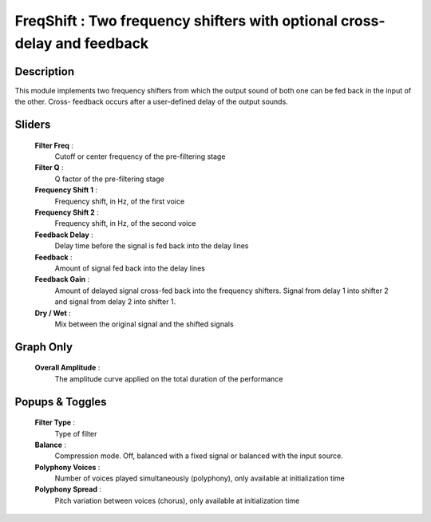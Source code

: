 FreqShift : Two frequency shifters with optional cross-delay and feedback
=========================================================================

Description
------------

This module implements two frequency shifters from which the output 
sound of both one can be fed back in the input of the other. Cross-
feedback occurs after a user-defined delay of the output sounds.  

Sliders
--------

    **Filter Freq** :
        Cutoff or center frequency of the pre-filtering stage
    **Filter Q** :
        Q factor of the pre-filtering stage
    **Frequency Shift 1** : 
        Frequency shift, in Hz, of the first voice
    **Frequency Shift 2** : 
        Frequency shift, in Hz, of the second voice
    **Feedback Delay** :
        Delay time before the signal is fed back into the delay lines
    **Feedback** :
        Amount of signal fed back into the delay lines
    **Feedback Gain** :
        Amount of delayed signal cross-fed back into the frequency shifters.
        Signal from delay 1 into shifter 2 and signal from delay 2 into shifter 1.
    **Dry / Wet** : 
        Mix between the original signal and the shifted signals

Graph Only
-----------

    **Overall Amplitude** : 
        The amplitude curve applied on the total duration of the performance

Popups & Toggles
-----------------

    **Filter Type** : 
        Type of filter
    **Balance** :
        Compression mode. Off, balanced with a fixed signal
        or balanced with the input source.
    **Polyphony Voices** : 
        Number of voices played simultaneously (polyphony), 
        only available at initialization time
    **Polyphony Spread** : 
        Pitch variation between voices (chorus), 
        only available at initialization time

    